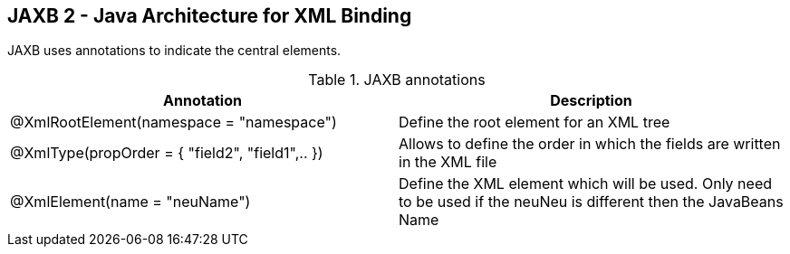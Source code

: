 [[jaxb]]
== JAXB 2 - Java Architecture for XML Binding
	
JAXB uses annotations to indicate the central elements.

.JAXB annotations
|===
|Annotation |Description

|@XmlRootElement(namespace = "namespace")
|Define the root element for an XML tree

| @XmlType(propOrder = { "field2", "field1",.. })
|Allows to define the order in which the fields are written in the XML file

|@XmlElement(name = "neuName")
|Define the XML element which will be used. 
Only need to be used if the neuNeu is different then the JavaBeans Name

|===


